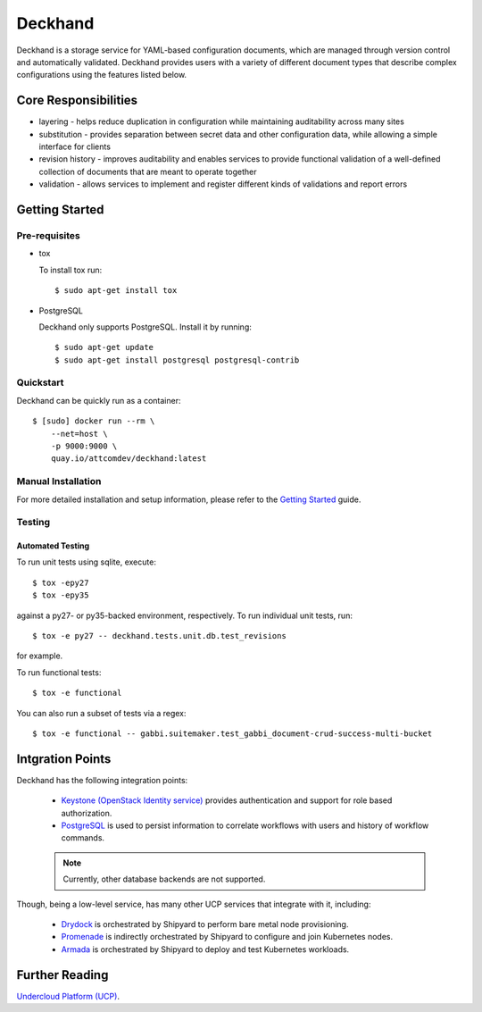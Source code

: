 ========
Deckhand
========

Deckhand is a storage service for YAML-based configuration documents, which are
managed through version control and automatically validated. Deckhand provides
users with a variety of different document types that describe complex
configurations using the features listed below.

Core Responsibilities
=====================

* layering - helps reduce duplication in configuration while maintaining
  auditability across many sites
* substitution - provides separation between secret data and other
  configuration data, while allowing a simple interface for clients
* revision history - improves auditability and enables services to provide
  functional validation of a well-defined collection of documents that are
  meant to operate together
* validation - allows services to implement and register different kinds of
  validations and report errors

Getting Started
===============

Pre-requisites
--------------

* tox

  To install tox run::

    $ sudo apt-get install tox

* PostgreSQL

  Deckhand only supports PostgreSQL. Install it by running::

    $ sudo apt-get update
    $ sudo apt-get install postgresql postgresql-contrib

Quickstart
----------

Deckhand can be quickly run as a container::

    $ [sudo] docker run --rm \
        --net=host \
        -p 9000:9000 \
        quay.io/attcomdev/deckhand:latest

Manual Installation
-------------------

For more detailed installation and setup information, please refer to the
`Getting Started <http://deckhand.readthedocs.io/en/latest/getting-started.html>`_
guide.

Testing
-------

Automated Testing
^^^^^^^^^^^^^^^^^

To run unit tests using sqlite, execute:

::

    $ tox -epy27
    $ tox -epy35

against a py27- or py35-backed environment, respectively. To run individual
unit tests, run:

::

    $ tox -e py27 -- deckhand.tests.unit.db.test_revisions

for example.

To run functional tests:

::

    $ tox -e functional

You can also run a subset of tests via a regex:

::

    $ tox -e functional -- gabbi.suitemaker.test_gabbi_document-crud-success-multi-bucket

Intgration Points
=================

Deckhand has the following integration points:

  * `Keystone (OpenStack Identity service) <https://github.com/openstack/keystone>`_
    provides authentication and support for role based authorization.
  * `PostgreSQL <https://www.postgresql.org>`_ is used to persist information
    to correlate workflows with users and history of workflow commands.

  .. note::

    Currently, other database backends are not supported.

Though, being a low-level service, has many other UCP services that integrate
with it, including:

  * `Drydock <https://github.com/att-comdev/drydock>`_ is orchestrated by
    Shipyard to perform bare metal node provisioning.
  * `Promenade <https://github.com/att-comdev/promenade>`_ is indirectly
    orchestrated by Shipyard to configure and join Kubernetes nodes.
  * `Armada <https://github.com/att-comdev/armada>`_ is orchestrated by
    Shipyard to deploy and test Kubernetes workloads.

Further Reading
===============

`Undercloud Platform (UCP) <https://github.com/att-comdev/ucp-integration>`_.
